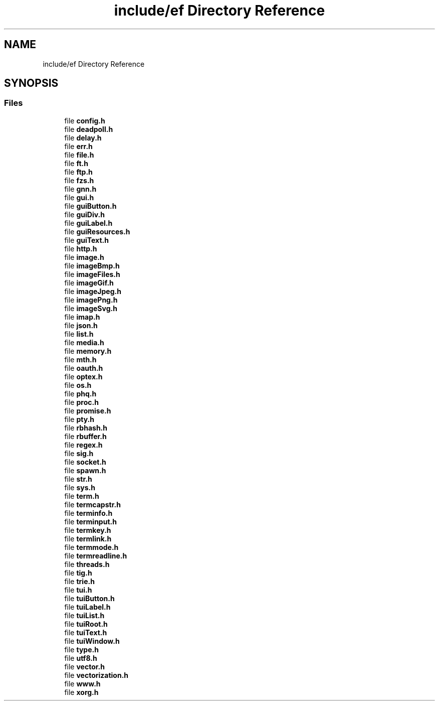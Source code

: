.TH "include/ef Directory Reference" 3 "Thu Apr 23 2020" "Version 0.4.5" "Easy Framework" \" -*- nroff -*-
.ad l
.nh
.SH NAME
include/ef Directory Reference
.SH SYNOPSIS
.br
.PP
.SS "Files"

.in +1c
.ti -1c
.RI "file \fBconfig\&.h\fP"
.br
.ti -1c
.RI "file \fBdeadpoll\&.h\fP"
.br
.ti -1c
.RI "file \fBdelay\&.h\fP"
.br
.ti -1c
.RI "file \fBerr\&.h\fP"
.br
.ti -1c
.RI "file \fBfile\&.h\fP"
.br
.ti -1c
.RI "file \fBft\&.h\fP"
.br
.ti -1c
.RI "file \fBftp\&.h\fP"
.br
.ti -1c
.RI "file \fBfzs\&.h\fP"
.br
.ti -1c
.RI "file \fBgnn\&.h\fP"
.br
.ti -1c
.RI "file \fBgui\&.h\fP"
.br
.ti -1c
.RI "file \fBguiButton\&.h\fP"
.br
.ti -1c
.RI "file \fBguiDiv\&.h\fP"
.br
.ti -1c
.RI "file \fBguiLabel\&.h\fP"
.br
.ti -1c
.RI "file \fBguiResources\&.h\fP"
.br
.ti -1c
.RI "file \fBguiText\&.h\fP"
.br
.ti -1c
.RI "file \fBhttp\&.h\fP"
.br
.ti -1c
.RI "file \fBimage\&.h\fP"
.br
.ti -1c
.RI "file \fBimageBmp\&.h\fP"
.br
.ti -1c
.RI "file \fBimageFiles\&.h\fP"
.br
.ti -1c
.RI "file \fBimageGif\&.h\fP"
.br
.ti -1c
.RI "file \fBimageJpeg\&.h\fP"
.br
.ti -1c
.RI "file \fBimagePng\&.h\fP"
.br
.ti -1c
.RI "file \fBimageSvg\&.h\fP"
.br
.ti -1c
.RI "file \fBimap\&.h\fP"
.br
.ti -1c
.RI "file \fBjson\&.h\fP"
.br
.ti -1c
.RI "file \fBlist\&.h\fP"
.br
.ti -1c
.RI "file \fBmedia\&.h\fP"
.br
.ti -1c
.RI "file \fBmemory\&.h\fP"
.br
.ti -1c
.RI "file \fBmth\&.h\fP"
.br
.ti -1c
.RI "file \fBoauth\&.h\fP"
.br
.ti -1c
.RI "file \fBoptex\&.h\fP"
.br
.ti -1c
.RI "file \fBos\&.h\fP"
.br
.ti -1c
.RI "file \fBphq\&.h\fP"
.br
.ti -1c
.RI "file \fBproc\&.h\fP"
.br
.ti -1c
.RI "file \fBpromise\&.h\fP"
.br
.ti -1c
.RI "file \fBpty\&.h\fP"
.br
.ti -1c
.RI "file \fBrbhash\&.h\fP"
.br
.ti -1c
.RI "file \fBrbuffer\&.h\fP"
.br
.ti -1c
.RI "file \fBregex\&.h\fP"
.br
.ti -1c
.RI "file \fBsig\&.h\fP"
.br
.ti -1c
.RI "file \fBsocket\&.h\fP"
.br
.ti -1c
.RI "file \fBspawn\&.h\fP"
.br
.ti -1c
.RI "file \fBstr\&.h\fP"
.br
.ti -1c
.RI "file \fBsys\&.h\fP"
.br
.ti -1c
.RI "file \fBterm\&.h\fP"
.br
.ti -1c
.RI "file \fBtermcapstr\&.h\fP"
.br
.ti -1c
.RI "file \fBterminfo\&.h\fP"
.br
.ti -1c
.RI "file \fBterminput\&.h\fP"
.br
.ti -1c
.RI "file \fBtermkey\&.h\fP"
.br
.ti -1c
.RI "file \fBtermlink\&.h\fP"
.br
.ti -1c
.RI "file \fBtermmode\&.h\fP"
.br
.ti -1c
.RI "file \fBtermreadline\&.h\fP"
.br
.ti -1c
.RI "file \fBthreads\&.h\fP"
.br
.ti -1c
.RI "file \fBtig\&.h\fP"
.br
.ti -1c
.RI "file \fBtrie\&.h\fP"
.br
.ti -1c
.RI "file \fBtui\&.h\fP"
.br
.ti -1c
.RI "file \fBtuiButton\&.h\fP"
.br
.ti -1c
.RI "file \fBtuiLabel\&.h\fP"
.br
.ti -1c
.RI "file \fBtuiList\&.h\fP"
.br
.ti -1c
.RI "file \fBtuiRoot\&.h\fP"
.br
.ti -1c
.RI "file \fBtuiText\&.h\fP"
.br
.ti -1c
.RI "file \fBtuiWindow\&.h\fP"
.br
.ti -1c
.RI "file \fBtype\&.h\fP"
.br
.ti -1c
.RI "file \fButf8\&.h\fP"
.br
.ti -1c
.RI "file \fBvector\&.h\fP"
.br
.ti -1c
.RI "file \fBvectorization\&.h\fP"
.br
.ti -1c
.RI "file \fBwww\&.h\fP"
.br
.ti -1c
.RI "file \fBxorg\&.h\fP"
.br
.in -1c
